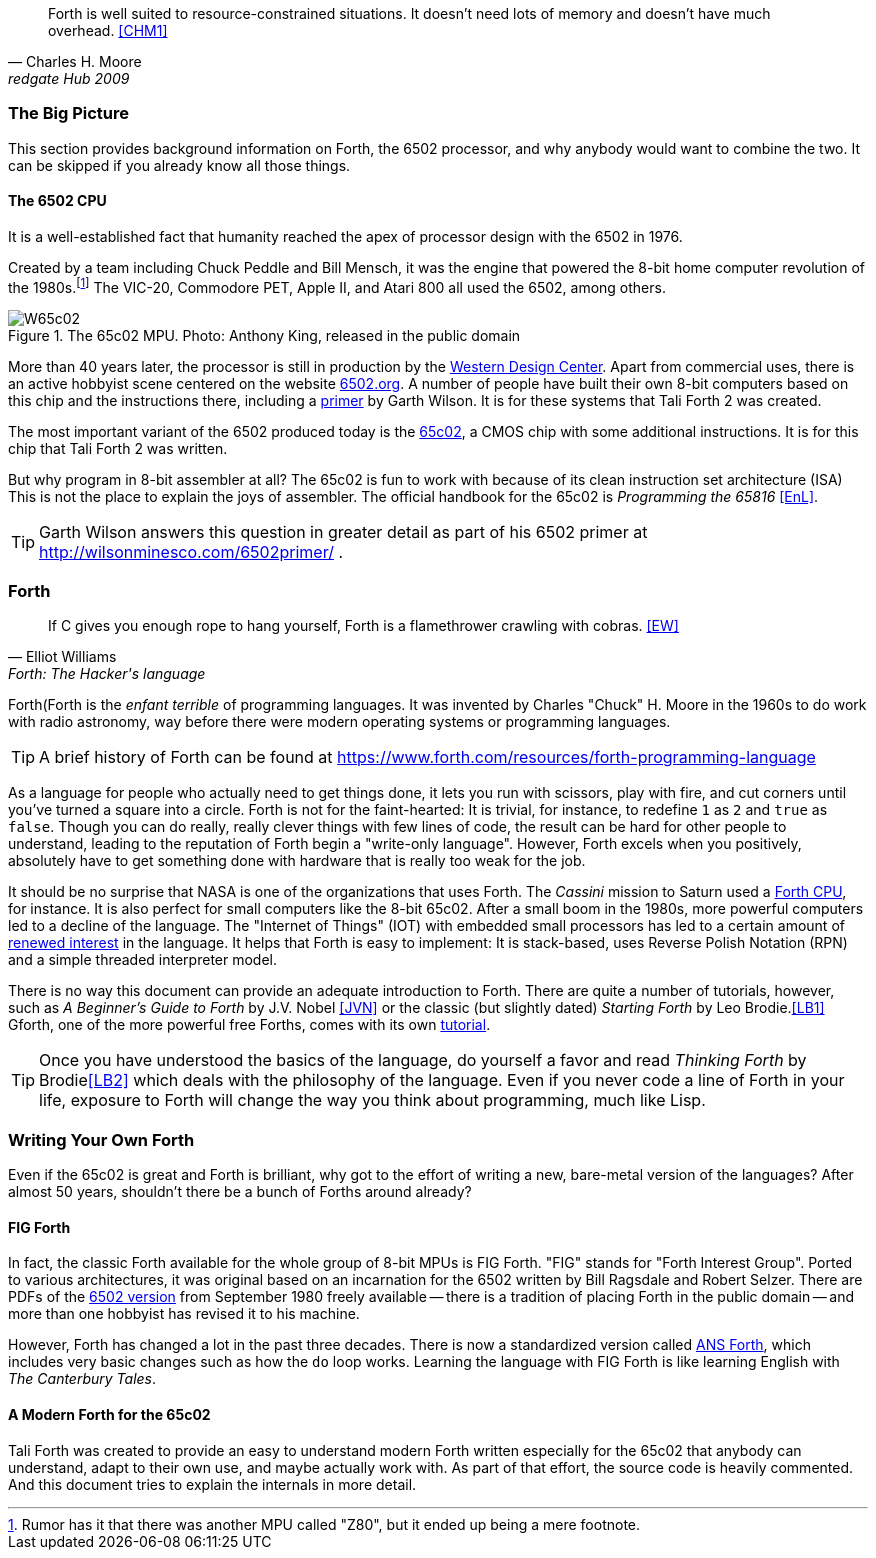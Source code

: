 [quote, Charles H. Moore, redgate Hub 2009] 
Forth is well suited to resource-constrained situations. It doesn't need lots
of memory and doesn't have much overhead. <<CHM1>>

=== The Big Picture

This section provides background information on Forth, the 6502 processor, and
why anybody would want to combine the two. It can be skipped if you already know
all those things.

==== The 6502 CPU

It is a well-established fact that humanity reached the apex of processor design
with the 6502(((6502))) in 1976. 

Created by a team including Chuck Peddle((("Peddle, Chuck"))) and Bill
Mensch((("Mensch, Bill"))), it was the engine that powered the 8-bit home
computer revolution of the 1980s.footnote:[Rumor has it that there was another
MPU called "Z80",(((Z80))) but it ended up being a mere footnote.] The
VIC-20(((VIC-20))), Commodore PET(((Commodore PET))), Apple II(((Apple II))),
and Atari 800(((Atari 800))) all used the 6502, among others.

[#img_65c02]
.The 65c02 MPU. Photo: Anthony King, released in the public domain
image::pics/W65c02.jpg[]

More than 40 years later, the processor is still in production by the
http://www.westerndesigncenter.com/wdc/w65c02s-chip.cfm[Western Design
Center](((WDC))). Apart from commercial uses, there is an active hobbyist scene
centered on the website http://6502.org/[6502.org].(((6502.org))) A
number of people have built their own 8-bit computers based on this chip and
the instructions there, including a
http://wilsonminesco.com/6502primer/[primer] by Garth Wilson((("Wilson,
Garth"))). It is for these systems that Tali Forth 2 was created.

The most important variant of the 6502 produced today is the 
https://en.wikipedia.org/wiki/WDC\_65C02[65c02](((65c02))), a CMOS chip with
some additional instructions. It is for this chip that Tali Forth 2 was written.

But why program in 8-bit assembler at all? The 65c02 is fun to work with
because of its clean instruction set architecture (ISA)(((instruction set
architecture (ISA) ))) This is not the place to explain the joys of assembler.
The official handbook for the 65c02 is _Programming the 65816_ <<EnL>>.

TIP: Garth  Wilson((("Wilson, Garth))) answers this question in greater
detail as part of his 6502 primer at http://wilsonminesco.com/6502primer/ .

=== Forth 

[quote, Elliot Williams, Forth: The Hacker's language]
If C gives you enough rope to hang yourself, Forth is a flamethrower crawling with
cobras. <<EW>>

Forth(((Forth)) is the _enfant terrible_ of programming languages. It was
invented by Charles "Chuck" H. Moore((("Moore, Charles"))) in the 1960s to do
work with radio astronomy, way before there were modern operating systems or
programming languages.

TIP: A brief history of Forth can be found at
https://www.forth.com/resources/forth-programming-language 

As a language for people who actually need to get things done, it lets you run
with scissors, play with fire, and cut corners until you've turned a square
into a circle. Forth is not for the faint-hearted: It is trivial, for
instance, to redefine `1` as `2` and `true` as `false`. Though you can do really,
really clever things with few lines of code, the result can be hard for other
people to understand, leading to the reputation of Forth begin a "write-only
language". However, Forth excels when you positively, absolutely have to get
something done with hardware that is really too weak for the job.

It should be no surprise that NASA(((NASA))) is one of the organizations that
uses Forth. The _Cassini_ mission(((Cassini))) to Saturn used a
http://www.cpushack.com/2013/02/21/charles-moore-forth-stack-processors/[Forth
CPU], for instance. It is also perfect for small computers like the 8-bit
65c02. After a small boom in the 1980s, more powerful computers led to a
decline of the language. The "Internet of Things" (IOT) (((Internet of
Things))) with embedded small processors has led to a certain amount of
https://www.embedded.com/design/programming-languages-and-tools/4431133/Go-Forth-[renewed
interest] in the language. It helps that Forth is easy to implement: It is
stack-based, uses Reverse Polish Notation (RPN)(((Reverse Polish Notation)))
and a simple threaded(((threading))) interpreter model.

There is no way this document can provide an adequate introduction to Forth.
There are quite a number of tutorials, however, such as _A Beginner's Guide to
Forth_ by J.V. Nobel ((("Nobel, J.V.")))<<JVN>> or the classic (but slightly
dated) _Starting Forth_ by Leo Brodie.((("Brodie, Leo")))<<LB1>>
Gforth,(((Gforth))) one of the more powerful free Forths, comes with its own
http://www.complang.tuwien.ac.at/forth/gforth/Docs-html/Tutorial.html[tutorial].

TIP: Once you have understood the basics of the language, do yourself a favor
and read _Thinking Forth_ by Brodie((("Brodie, Leo")))<<LB2>> which deals with
the philosophy of the language. Even if you never code a line of Forth in your
life, exposure to Forth will change the way you think about programming, much
like Lisp(((Lisp))).

=== Writing Your Own Forth

Even if the 65c02 is great and Forth is brilliant, why got to the effort of
writing a new, bare-metal version of the languages? After almost 50 years,
shouldn't there be a bunch of Forths around already?

==== FIG Forth

In fact, the classic Forth available for the whole group of 8-bit MPUs is FIG
Forth(((FIG Forth))). "FIG" stands for "Forth Interest Group". Ported to various
architectures, it was original based on an incarnation for the 6502 written by
Bill Ragsdale((("Ragsdale, Bill))) and Robert Selzer((("Selzer, Robert"))).
There are PDFs of the http://www.forth.org/fig-forth/fig-forth\_6502.pdf[6502
version] from September 1980 freely available -- there is a tradition of placing
Forth in the public domain -- and more than one hobbyist has revised it to his
machine.

However, Forth has changed a lot in the past three decades. There is now a
standardized version called https://forth-standard.org/[ANS Forth], which
includes very basic changes such as how the `do` loop works. Learning the
language with FIG Forth is like learning English with _The Canterbury
Tales_.((("Canterbury Tales, The")))

==== A Modern Forth for the 65c02

Tali Forth was created to provide an easy to understand modern Forth written
especially for the 65c02 that anybody can understand, adapt to their own use,
and maybe actually work with. As part of that effort, the source code is heavily
commented. And this document tries to explain the internals in more detail.
